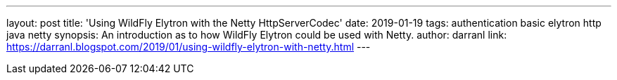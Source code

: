 ---
layout: post
title: 'Using WildFly Elytron with the Netty HttpServerCodec'
date: 2019-01-19
tags: authentication basic elytron http java netty
synopsis: An introduction as to how WildFly Elytron could be used with Netty.
author: darranl
link: https://darranl.blogspot.com/2019/01/using-wildfly-elytron-with-netty.html
---